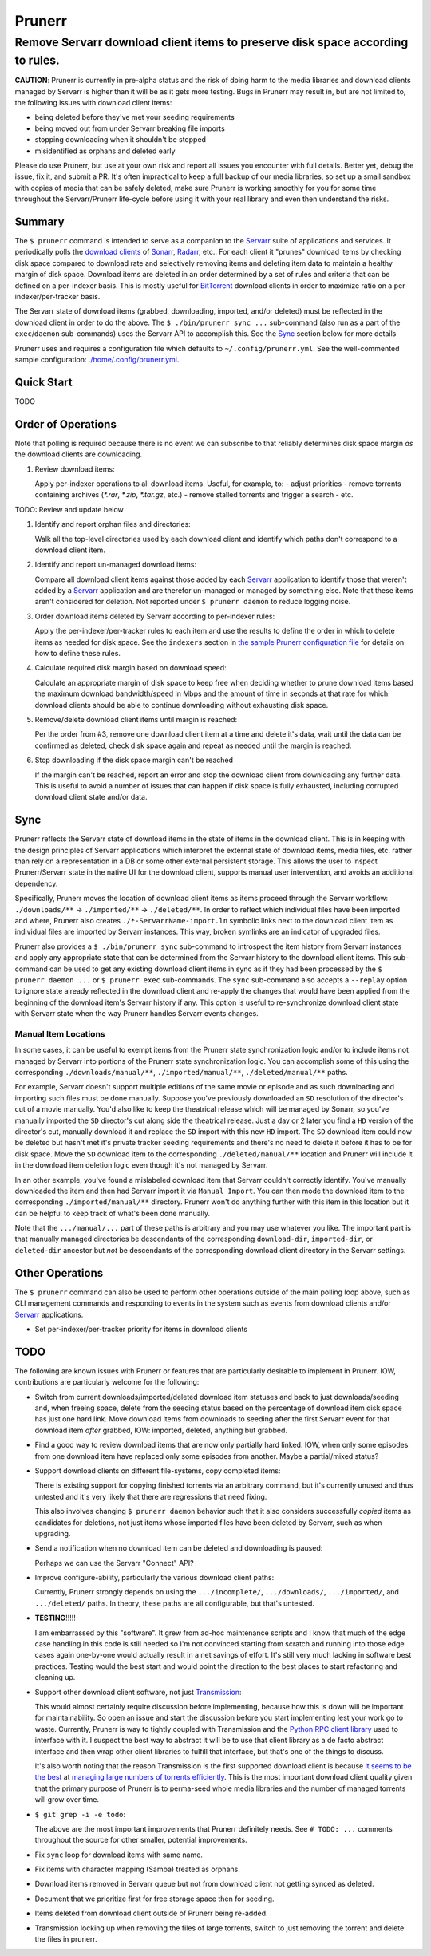 #######
Prunerr
#######
Remove Servarr download client items to preserve disk space according to rules.
*******************************************************************************

**CAUTION**: Prunerr is currently in pre-alpha status and the risk of doing harm to the
media libraries and download clients managed by Servarr is higher than it will be as it
gets more testing.  Bugs in Prunerr may result in, but are not limited to, the following
issues with download client items:

- being deleted before they've met your seeding requirements
- being moved out from under Servarr breaking file imports
- stopping downloading when it shouldn't be stopped
- misidentified as orphans and deleted early

Please do use Prunerr, but use at your own risk and report all issues you encounter with
full details.  Better yet, debug the issue, fix it, and submit a PR.  It's often
impractical to keep a full backup of our media libraries, so set up a small sandbox with
copies of media that can be safely deleted, make sure Prunerr is working smoothly for
you for some time throughout the Servarr/Prunerr life-cycle before using it with your
real library and even then understand the risks.


*******
Summary
*******

The ``$ prunerr`` command is intended to serve as a companion to the `Servarr`_ suite of
applications and services.  It periodically polls the `download clients`_ of `Sonarr`_,
`Radarr`_, etc..  For each client it "prunes" download items by checking disk space
compared to download rate and selectively removing items and deleting item data to
maintain a healthy margin of disk space.  Download items are deleted in an order
determined by a set of rules and criteria that can be defined on a per-indexer basis.
This is mostly useful for `BitTorrent`_ download clients in order to maximize ratio on a
per-indexer/per-tracker basis.

The Servarr state of download items (grabbed, downloading, imported, and/or deleted)
must be reflected in the download client in order to do the above.  The ``$
./bin/prunerr sync ...`` sub-command (also run as a part of the ``exec``/``daemon``
sub-commands) uses the Servarr API to accomplish this.  See the `Sync`_ section below
for more details

Prunerr uses and requires a configuration file which defaults to
``~/.config/prunerr.yml``.  See the well-commented sample configuration:
`<./home/.config/prunerr.yml>`_.


***********
Quick Start
***********

TODO


*******************
Order of Operations
*******************

Note that polling is required because there is no event we can subscribe to that
reliably determines disk space margin *as* the download clients are downloading.

#. Review download items:

   Apply per-indexer operations to all download items.  Useful, for example, to:
   - adjust priorities
   - remove torrents containing archives (`*.rar`, `*.zip`, `*.tar.gz`, etc.)
   - remove stalled torrents and trigger a search
   - etc.

TODO: Review and update below

#. Identify and report orphan files and directories:

   Walk all the top-level directories used by each download client and identify which
   paths don't correspond to a download client item.

#. Identify and report un-managed download items:

   Compare all download client items against those added by each `Servarr`_ application
   to identify those that weren't added by a `Servarr`_ application and are therefor
   un-managed or managed by something else.  Note that these items aren't considered for
   deletion.  Not reported under ``$ prunerr daemon`` to reduce logging noise.

#. Order download items deleted by Servarr according to per-indexer rules:

   Apply the per-indexer/per-tracker rules to each item and use the results to define the
   order in which to delete items as needed for disk space.  See the ``indexers``
   section in `the sample Prunerr configuration file <./home/.config/prunerr.yml>`_ for
   details on how to define these rules.

#. Calculate required disk margin based on download speed:

   Calculate an appropriate margin of disk space to keep free when deciding whether to
   prune download items based the maximum download bandwidth/speed in Mbps and the
   amount of time in seconds at that rate for which download clients should be able to
   continue downloading without exhausting disk space.

#. Remove/delete download client items until margin is reached:

   Per the order from #3, remove one download client item at a time and delete it's
   data, wait until the data can be confirmed as deleted, check disk space again and
   repeat as needed until the margin is reached.

#. Stop downloading if the disk space margin can't be reached

   If the margin can't be reached, report an error and stop the download client from
   downloading any further data.  This is useful to avoid a number of issues that can
   happen if disk space is fully exhausted, including corrupted download client state
   and/or data.


****
Sync
****

Prunerr reflects the Servarr state of download items in the state of items in the
download client.  This is in keeping with the design principles of Servarr applications
which interpret the external state of download items, media files, etc. rather than rely
on a representation in a DB or some other external persistent storage.  This allows the
user to inspect Prunerr/Servarr state in the native UI for the download client, supports
manual user intervention, and avoids an additional dependency.

Specifically, Prunerr moves the location of download client items as items proceed
through the Servarr workflow: ``./downloads/**`` -> ``./imported/**`` ->
``./deleted/**``.  In order to reflect which individual files have been imported and
where, Prunerr also creates ``./*-ServarrName-import.ln`` symbolic links next to the
download client item as individual files are imported by Servarr instances.  This way,
broken symlinks are an indicator of upgraded files.

Prunerr also provides a ``$ ./bin/prunerr sync`` sub-command to introspect the item
history from Servarr instances and apply any appropriate state that can be determined
from the Servarr history to the download client items.  This sub-command can be used to
get any existing download client items in sync as if they had been processed by the ``$
prunerr daemon ...`` or ``$ prunerr exec`` sub-commands.  The ``sync`` sub-command also
accepts a ``--replay`` option to ignore state already reflected in the download client
and re-apply the changes that would have been applied from the beginning of the download
item's Servarr history if any.  This option is useful to re-synchronize download client
state with Servarr state when the way Prunerr handles Servarr events changes.

Manual Item Locations
=====================

In some cases, it can be useful to exempt items from the Prunerr state synchronization
logic and/or to include items not managed by Servarr into portions of the Prunerr state
synchronization logic.  You can accomplish some of this using the corresponding
``./downloads/manual/**``, ``./imported/manual/**``, ``./deleted/manual/**`` paths.

For example, Servarr doesn't support multiple editions of the same movie or episode and
as such downloading and importing such files must be done manually.  Suppose you've
previously downloaded an ``SD`` resolution of the director's cut of a movie manually.
You'd also like to keep the theatrical release which will be managed by Sonarr, so
you've manually imported the ``SD`` director's cut along side the theatrical release.
Just a day or 2 later you find a ``HD`` version of the director's cut, manually download
it and replace the ``SD`` import with this new ``HD`` import.  The ``SD`` download item
could now be deleted but hasn't met it's private tracker seeding requirements and
there's no need to delete it before it has to be for disk space.  Move the ``SD``
download item to the corresponding ``./deleted/manual/**`` location and Prunerr will
include it in the download item deletion logic even though it's not managed by Servarr.

In an other example, you've found a mislabeled download item that Servarr couldn't
correctly identify.  You've manually downloaded the item and then had Servarr import it
via ``Manual Import``.  You can then mode the download item to the corresponding
``./imported/manual/**`` directory.  Prunerr won't do anything further with this item in
this location but it can be helpful to keep track of what's been done manually.

Note that the ``.../manual/...`` part of these paths is arbitrary and you may use
whatever you like.  The important part is that manually managed directories be
descendants of the corresponding ``download-dir``, ``imported-dir``, or ``deleted-dir``
ancestor but *not* be descendants of the corresponding download client directory in the
Servarr settings.


****************
Other Operations
****************

The ``$ prunerr`` command can also be used to perform other operations outside of the
main polling loop above, such as CLI management commands and responding to events in the
system such as events from download clients and/or `Servarr`_ applications.

- Set per-indexer/per-tracker priority for items in download clients


****
TODO
****

The following are known issues with Prunerr or features that are particularly desirable
to implement in Prunerr.  IOW, contributions are particularly welcome for the following:

- Switch from current downloads/imported/deleted download item statuses and back to just
  downloads/seeding and, when freeing space, delete from the seeding status based on the
  percentage of download item disk space has just one hard link.  Move download items
  from downloads to seeding after the first Servarr event for that download item *after*
  grabbed, IOW: imported, deleted, anything but grabbed.

- Find a good way to review download items that are now only partially hard linked.
  IOW, when only some episodes from one download item have replaced only some episodes
  from another.  Maybe a partial/mixed status?

- Support download clients on different file-systems, copy completed items:

  There is existing support for copying finished torrents via an arbitrary command, but
  it's currently unused and thus untested and it's very likely that there are
  regressions that need fixing.

  This also involves changing ``$ prunerr daemon`` behavior such that it also considers
  successfully *copied* items as candidates for deletions, not just items whose imported
  files have been deleted by Servarr, such as when upgrading.

- Send a notification when no download item can be deleted and downloading is paused:

  Perhaps we can use the Servarr "Connect" API?

- Improve configure-ability, particularly the various download client paths:

  Currently, Prunerr strongly depends on using the ``.../incomplete/``,
  ``.../downloads/``, ``.../imported/``,  and ``.../deleted/`` paths.  In theory, these
  paths are all configurable, but that's untested.

- **TESTING**!!!!!

  I am embarrassed by this "software".  It grew from ad-hoc maintenance scripts and I
  know that much of the edge case handling in this code is still needed so I'm not
  convinced starting from scratch and running into those edge cases again one-by-one
  would actually result in a net savings of effort.  It's still very much lacking in
  software best practices.  Testing would the best start and would point the direction
  to the best places to start refactoring and cleaning up.

- Support other download client software, not just `Transmission`_:

  This would almost certainly require discussion before implementing, because how this
  is down will be important for maintainability.  So open an issue and start the
  discussion before you start implementing lest your work go to waste.  Currently,
  Prunerr is way to tightly coupled with Transmission and the `Python RPC client
  library`_ used to interface with it.  I suspect the best way to abstract it will be to
  use that client library as a de facto abstract interface and then wrap other client
  libraries to fulfill that interface, but that's one of the things to discuss.

  It's also worth noting that the reason Transmission is the first supported download
  client is because `it seems to be the best`_ at `managing large numbers of torrents
  efficiently`_.  This is the most important download client quality given that the
  primary purpose of Prunerr is to perma-seed whole media libraries and the number of
  managed torrents will grow over time.

- ``$ git grep -i -e todo``:

  The above are the most important improvements that Prunerr definitely needs.  See ``#
  TODO: ...`` comments throughout the source for other smaller, potential improvements.

- Fix ``sync`` loop for download items with same name.

- Fix items with character mapping (Samba) treated as orphans.

- Download items removed in Servarr queue but not from download client not getting
  synced as deleted.

- Document that we prioritize first for free storage space then for seeding.

- Items deleted from download client outside of Prunerr being re-added.

- Transmission locking up when removing the files of large torrents, switch to just
  removing the torrent and delete the files in prunerr.


.. _`Python 3.x`: https://docs.python.org/3/
.. _`Python 2.x`: https://www.python.org/doc/sunset-python-2/

.. _`BitTorrent`: https://en.wikipedia.org/wiki/BitTorrent
.. _`Transmission`: https://transmissionbt.com/
.. _`Python RPC client library`: https://transmission-rpc.readthedocs.io/en/v3.2.6/
.. _`it seems to be the best`: https://www.reddit.com/r/DataHoarder/comments/3ve1oz/torrent_client_that_can_handle_lots_of_torrents/
.. _`managing large numbers of torrents efficiently`: https://www.reddit.com/r/trackers/comments/3hiey5/does_anyone_here_seed_large_amounts_10000_of/

.. _`Servarr`: https://wiki.servarr.com
.. _`Radarr`: https://wiki.servarr.com/en/radarr
.. _`Sonarr`: https://wiki.servarr.com/en/sonarr
.. _`download clients`: https://wiki.servarr.com/radarr/settings#download-clients

.. _`linuxserver.io`: https://docs.linuxserver.io/images/docker-radarr
.. _`hotio`: https://hotio.dev/containers/radarr/
